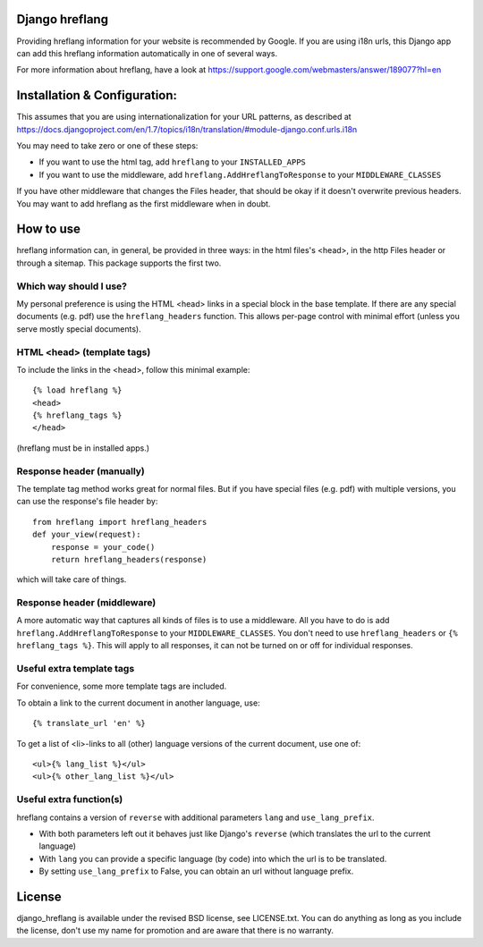 
Django hreflang
---------------------------------

Providing hreflang information for your website is recommended by Google. If you are using i18n urls, this Django app can add this hreflang information automatically in one of several ways.

For more information about hreflang, have a look at https://support.google.com/webmasters/answer/189077?hl=en

Installation & Configuration:
-----------------------------

This assumes that you are using internationalization for your URL patterns, as described at https://docs.djangoproject.com/en/1.7/topics/i18n/translation/#module-django.conf.urls.i18n

You may need to take zero or one of these steps:

- If you want to use the html tag, add ``hreflang`` to your ``INSTALLED_APPS``
- If you want to use the middleware, add ``hreflang.AddHreflangToResponse`` to your ``MIDDLEWARE_CLASSES``

If you have other middleware that changes the Files header, that should be okay if it doesn't overwrite previous headers. You may want to add hreflang as the first middleware when in doubt.

How to use
---------------------------------

hreflang information can, in general, be provided in three ways: in the html files's <head>, in the http Files header or through a sitemap. This package supports the first two.

Which way should I use?
=================================

My personal preference is using the HTML <head> links in a special block in the base template. If there are any special documents (e.g. pdf) use the ``hreflang_headers`` function. This allows per-page control with minimal effort (unless you serve mostly special documents).

HTML <head> (template tags)
=================================

To include the links in the <head>, follow this minimal example::

    {% load hreflang %}
    <head>
    {% hreflang_tags %}
    </head>

(hreflang must be in installed apps.)

Response header (manually)
=================================

The template tag method works great for normal files. But if you have special files (e.g. pdf) with multiple versions, you can use the response's file header by::

    from hreflang import hreflang_headers
    def your_view(request):
        response = your_code()
        return hreflang_headers(response)

which will take care of things.

Response header (middleware)
=================================

A more automatic way that captures all kinds of files is to use a middleware. All you have to do is add ``hreflang.AddHreflangToResponse`` to your ``MIDDLEWARE_CLASSES``. You don't need to use ``hreflang_headers`` or ``{% hreflang_tags %}``. This will apply to all responses, it can not be turned on or off for individual responses.


Useful extra template tags
=================================

For convenience, some more template tags are included.

To obtain a link to the current document in another language, use::

    {% translate_url 'en' %}

To get a list of <li>-links to all (other) language versions of the current document, use one of::

    <ul>{% lang_list %}</ul>
    <ul>{% other_lang_list %}</ul>

Useful extra function(s)
=================================

hreflang contains a version of ``reverse`` with additional parameters ``lang`` and ``use_lang_prefix``.

* With both parameters left out it behaves just like Django's ``reverse`` (which translates the url to the current language)
* With ``lang`` you can provide a specific language (by code) into which the url is to be translated.
* By setting ``use_lang_prefix`` to False, you can obtain an url without language prefix.

License
---------------------------------

django_hreflang is available under the revised BSD license, see LICENSE.txt. You can do anything as long as you include the license, don't use my name for promotion and are aware that there is no warranty.


